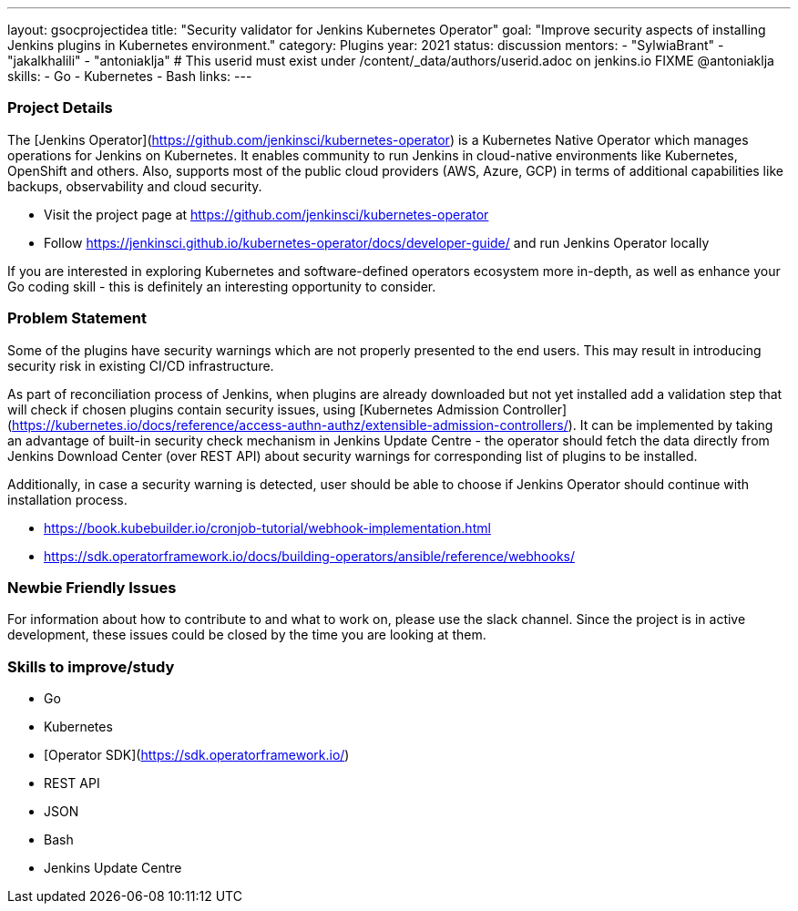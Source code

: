 ---
layout: gsocprojectidea
title: "Security validator for Jenkins Kubernetes Operator"
goal: "Improve security aspects of installing Jenkins plugins in Kubernetes environment."
category: Plugins
year: 2021
status: discussion
mentors:
- "SylwiaBrant"
- "jakalkhalili"
- "antoniaklja"  # This userid must exist under /content/_data/authors/userid.adoc on jenkins.io FIXME @antoniaklja
skills:
- Go
- Kubernetes
- Bash
links:
---

=== Project Details

The [Jenkins Operator](https://github.com/jenkinsci/kubernetes-operator) is a Kubernetes Native Operator which manages operations for Jenkins on Kubernetes.
It enables  community to run Jenkins in cloud-native environments like Kubernetes, OpenShift and others. Also, supports most of the public cloud providers (AWS, Azure, GCP) in terms of additional capabilities like backups, observability and cloud security.

* Visit the project page at https://github.com/jenkinsci/kubernetes-operator
* Follow https://jenkinsci.github.io/kubernetes-operator/docs/developer-guide/ and run Jenkins Operator locally

If you are interested in exploring Kubernetes and software-defined operators ecosystem more in-depth, as well as enhance your Go coding skill - this is definitely an interesting opportunity to consider.

=== Problem Statement

Some of the plugins have security warnings which are not properly presented to the end users. This may result in introducing security risk in existing CI/CD infrastructure.

As part of reconciliation process of Jenkins, when plugins are already downloaded but not yet installed add a validation step that will check if chosen plugins contain security issues, using [Kubernetes Admission Controller](https://kubernetes.io/docs/reference/access-authn-authz/extensible-admission-controllers/).
It can be implemented by taking an advantage of built-in security check mechanism in Jenkins Update Centre - the operator should fetch the data directly from Jenkins Download Center (over REST API) about security warnings for corresponding list of plugins to be installed.

Additionally, in case a security warning is detected, user should be able to choose if Jenkins Operator should continue with installation process.

* https://book.kubebuilder.io/cronjob-tutorial/webhook-implementation.html
* https://sdk.operatorframework.io/docs/building-operators/ansible/reference/webhooks/

=== Newbie Friendly Issues

For information about how to contribute to and what to work on, please use the slack channel. Since the project is in active development, these issues could be closed by the time you are looking at them.

=== Skills to improve/study

* Go
* Kubernetes
* [Operator SDK](https://sdk.operatorframework.io/)
* REST API
* JSON
* Bash
* Jenkins Update Centre